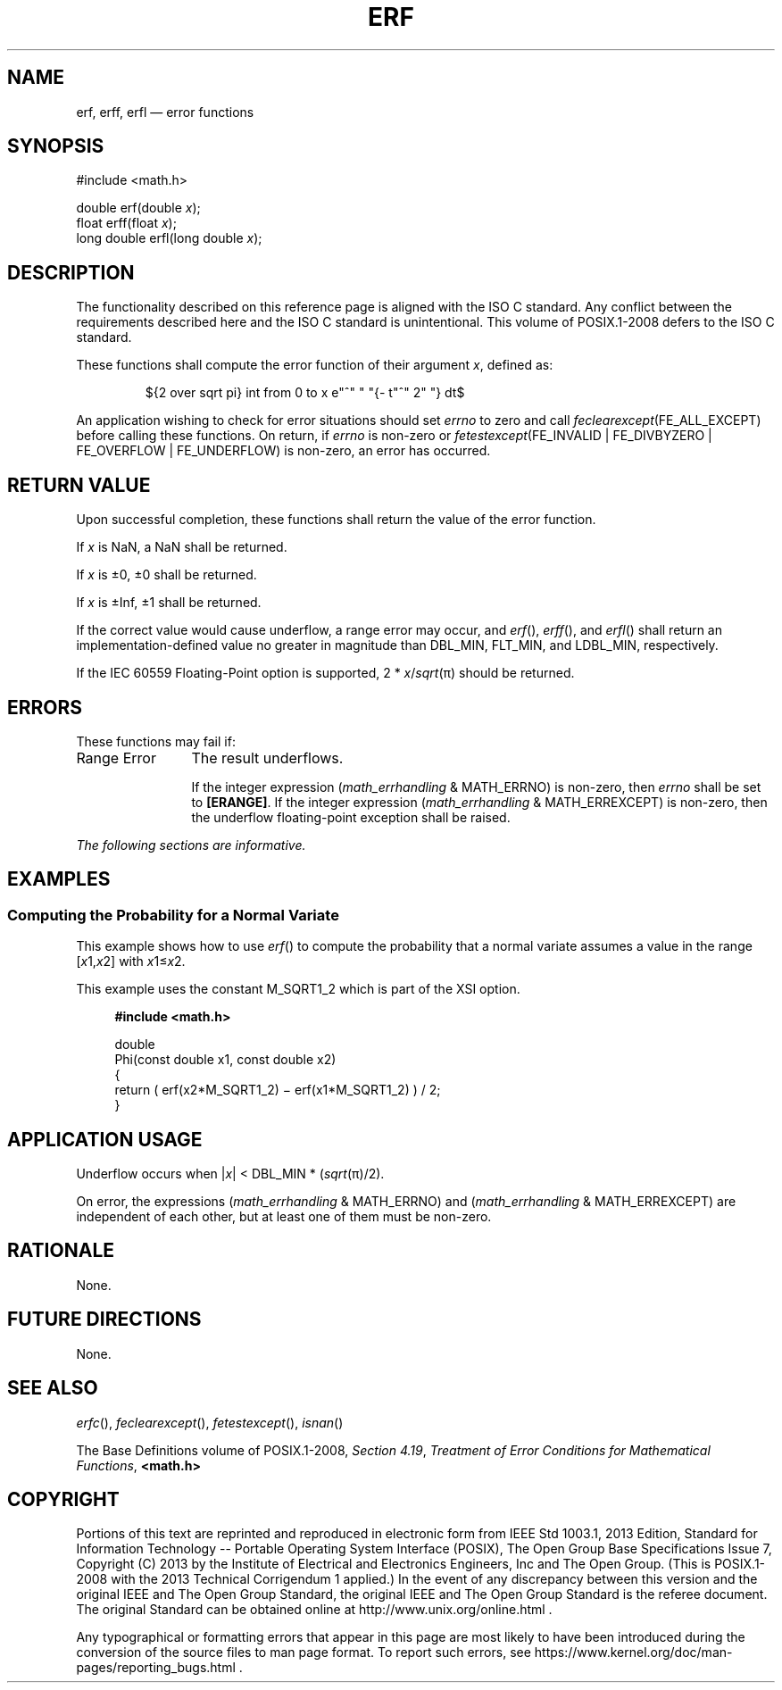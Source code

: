 '\" et
.TH ERF "3" 2013 "IEEE/The Open Group" "POSIX Programmer's Manual"

.EQ
delim $$
.EN
.SH NAME
erf,
erff,
erfl
\(em error functions
.SH SYNOPSIS
.LP
.nf
#include <math.h>
.P
double erf(double \fIx\fP);
float erff(float \fIx\fP);
long double erfl(long double \fIx\fP);
.fi
.SH DESCRIPTION
The functionality described on this reference page is aligned with the
ISO\ C standard. Any conflict between the requirements described here and the
ISO\ C standard is unintentional. This volume of POSIX.1\(hy2008 defers to the ISO\ C standard.
.P
These functions shall compute the error function of their argument
.IR x ,
defined as:
.sp
.RS
${2 over sqrt pi} int from 0 to x e"^" " "{- t"^" 2" "} dt$
.RE
.P
An application wishing to check for error situations should set
.IR errno
to zero and call
.IR feclearexcept (FE_ALL_EXCEPT)
before calling these functions. On return, if
.IR errno
is non-zero or \fIfetestexcept\fR(FE_INVALID | FE_DIVBYZERO |
FE_OVERFLOW | FE_UNDERFLOW) is non-zero, an error has occurred.
.SH "RETURN VALUE"
Upon successful completion, these functions shall return the value of
the error function.
.P
If
.IR x
is NaN, a NaN shall be returned.
.P
If
.IR x
is \(+-0, \(+-0 shall be returned.
.P
If
.IR x
is \(+-Inf, \(+-1 shall be returned.
.P
If the correct value would cause underflow, a range error may occur, and
\fIerf\fR(),
\fIerff\fR(),
and
\fIerfl\fR()
shall return an implementation-defined value no greater in magnitude
than DBL_MIN, FLT_MIN, and LDBL_MIN, respectively.
.P
If the IEC 60559 Floating-Point option is supported, 2 *
.IR x /\c
.IR sqrt (\(*p)
should be returned.
.SH ERRORS
These functions may fail if:
.IP "Range\ Error" 12
The result underflows.
.RS 12 
.P
If the integer expression (\fImath_errhandling\fR & MATH_ERRNO) is
non-zero, then
.IR errno
shall be set to
.BR [ERANGE] .
If the integer expression (\fImath_errhandling\fR & MATH_ERREXCEPT) is
non-zero, then the underflow floating-point exception shall be raised.
.RE
.br
.LP
.IR "The following sections are informative."
.SH EXAMPLES
.SS "Computing the Probability for a Normal Variate"
.P
This example shows how to use
\fIerf\fR()
to compute the probability that a normal variate assumes a value in the
range [\fIx\fR1,\fIx\fR2] with \fIx\fR1\(<=\fIx\fR2.
.P
This example uses the constant M_SQRT1_2 which is part of the XSI option.
.sp
.RS 4
.nf
\fB
#include <math.h>
.P
double
Phi(const double x1, const double x2)
{
    return ( erf(x2*M_SQRT1_2) \(mi erf(x1*M_SQRT1_2) ) / 2;
}
.fi \fR
.P
.RE
.SH "APPLICATION USAGE"
Underflow occurs when |\fIx\fP| < DBL_MIN * (\c
.IR sqrt (\(*p)/2).
.P
On error, the expressions (\fImath_errhandling\fR & MATH_ERRNO) and
(\fImath_errhandling\fR & MATH_ERREXCEPT) are independent of each
other, but at least one of them must be non-zero.
.SH RATIONALE
None.
.SH "FUTURE DIRECTIONS"
None.
.SH "SEE ALSO"
.IR "\fIerfc\fR\^(\|)",
.IR "\fIfeclearexcept\fR\^(\|)",
.IR "\fIfetestexcept\fR\^(\|)",
.IR "\fIisnan\fR\^(\|)"
.P
The Base Definitions volume of POSIX.1\(hy2008,
.IR "Section 4.19" ", " "Treatment of Error Conditions for Mathematical Functions",
.IR "\fB<math.h>\fP"
.SH COPYRIGHT
Portions of this text are reprinted and reproduced in electronic form
from IEEE Std 1003.1, 2013 Edition, Standard for Information Technology
-- Portable Operating System Interface (POSIX), The Open Group Base
Specifications Issue 7, Copyright (C) 2013 by the Institute of
Electrical and Electronics Engineers, Inc and The Open Group.
(This is POSIX.1-2008 with the 2013 Technical Corrigendum 1 applied.) In the
event of any discrepancy between this version and the original IEEE and
The Open Group Standard, the original IEEE and The Open Group Standard
is the referee document. The original Standard can be obtained online at
http://www.unix.org/online.html .

Any typographical or formatting errors that appear
in this page are most likely
to have been introduced during the conversion of the source files to
man page format. To report such errors, see
https://www.kernel.org/doc/man-pages/reporting_bugs.html .
